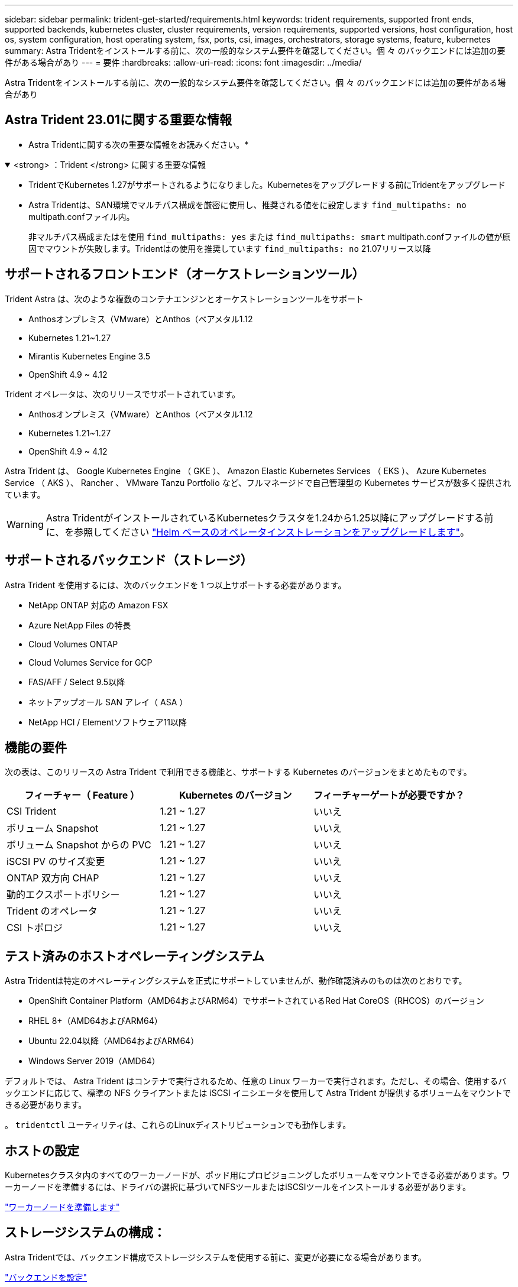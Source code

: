 ---
sidebar: sidebar 
permalink: trident-get-started/requirements.html 
keywords: trident requirements, supported front ends, supported backends, kubernetes cluster, cluster requirements, version requirements, supported versions, host configuration, host os, system configuration, host operating system, fsx, ports, csi, images, orchestrators, storage systems, feature, kubernetes 
summary: Astra Tridentをインストールする前に、次の一般的なシステム要件を確認してください。個 々 のバックエンドには追加の要件がある場合があり 
---
= 要件
:hardbreaks:
:allow-uri-read: 
:icons: font
:imagesdir: ../media/


[role="lead"]
Astra Tridentをインストールする前に、次の一般的なシステム要件を確認してください。個 々 のバックエンドには追加の要件がある場合があり



== Astra Trident 23.01に関する重要な情報

* Astra Tridentに関する次の重要な情報をお読みください。*

.<strong> ：Trident </strong> に関する重要な情報
[%collapsible%open]
====
* TridentでKubernetes 1.27がサポートされるようになりました。Kubernetesをアップグレードする前にTridentをアップグレード
* Astra Tridentは、SAN環境でマルチパス構成を厳密に使用し、推奨される値をに設定します `find_multipaths: no` multipath.confファイル内。
+
非マルチパス構成またはを使用 `find_multipaths: yes` または `find_multipaths: smart` multipath.confファイルの値が原因でマウントが失敗します。Tridentはの使用を推奨しています `find_multipaths: no` 21.07リリース以降



====


== サポートされるフロントエンド（オーケストレーションツール）

Trident Astra は、次のような複数のコンテナエンジンとオーケストレーションツールをサポート

* Anthosオンプレミス（VMware）とAnthos（ベアメタル1.12
* Kubernetes 1.21~1.27
* Mirantis Kubernetes Engine 3.5
* OpenShift 4.9 ~ 4.12


Trident オペレータは、次のリリースでサポートされています。

* Anthosオンプレミス（VMware）とAnthos（ベアメタル1.12
* Kubernetes 1.21~1.27
* OpenShift 4.9 ~ 4.12


Astra Trident は、 Google Kubernetes Engine （ GKE ）、 Amazon Elastic Kubernetes Services （ EKS ）、 Azure Kubernetes Service （ AKS ）、 Rancher 、 VMware Tanzu Portfolio など、フルマネージドで自己管理型の Kubernetes サービスが数多く提供されています。


WARNING: Astra TridentがインストールされているKubernetesクラスタを1.24から1.25以降にアップグレードする前に、を参照してください link:../trident-managing-k8s/upgrade-operator.html#upgrade-a-helm-based-operator-installation["Helm ベースのオペレータインストレーションをアップグレードします"]。



== サポートされるバックエンド（ストレージ）

Astra Trident を使用するには、次のバックエンドを 1 つ以上サポートする必要があります。

* NetApp ONTAP 対応の Amazon FSX
* Azure NetApp Files の特長
* Cloud Volumes ONTAP
* Cloud Volumes Service for GCP
* FAS/AFF / Select 9.5以降
* ネットアップオール SAN アレイ（ ASA ）
* NetApp HCI / Elementソフトウェア11以降




== 機能の要件

次の表は、このリリースの Astra Trident で利用できる機能と、サポートする Kubernetes のバージョンをまとめたものです。

[cols="3"]
|===
| フィーチャー（ Feature ） | Kubernetes のバージョン | フィーチャーゲートが必要ですか？ 


| CSI Trident  a| 
1.21 ~ 1.27
 a| 
いいえ



| ボリューム Snapshot  a| 
1.21 ~ 1.27
 a| 
いいえ



| ボリューム Snapshot からの PVC  a| 
1.21 ~ 1.27
 a| 
いいえ



| iSCSI PV のサイズ変更  a| 
1.21 ~ 1.27
 a| 
いいえ



| ONTAP 双方向 CHAP  a| 
1.21 ~ 1.27
 a| 
いいえ



| 動的エクスポートポリシー  a| 
1.21 ~ 1.27
 a| 
いいえ



| Trident のオペレータ  a| 
1.21 ~ 1.27
 a| 
いいえ



| CSI トポロジ  a| 
1.21 ~ 1.27
 a| 
いいえ

|===


== テスト済みのホストオペレーティングシステム

Astra Tridentは特定のオペレーティングシステムを正式にサポートしていませんが、動作確認済みのものは次のとおりです。

* OpenShift Container Platform（AMD64およびARM64）でサポートされているRed Hat CoreOS（RHCOS）のバージョン
* RHEL 8+（AMD64およびARM64）
* Ubuntu 22.04以降（AMD64およびARM64）
* Windows Server 2019（AMD64）


デフォルトでは、 Astra Trident はコンテナで実行されるため、任意の Linux ワーカーで実行されます。ただし、その場合、使用するバックエンドに応じて、標準の NFS クライアントまたは iSCSI イニシエータを使用して Astra Trident が提供するボリュームをマウントできる必要があります。

。 `tridentctl` ユーティリティは、これらのLinuxディストリビューションでも動作します。



== ホストの設定

Kubernetesクラスタ内のすべてのワーカーノードが、ポッド用にプロビジョニングしたボリュームをマウントできる必要があります。ワーカーノードを準備するには、ドライバの選択に基づいてNFSツールまたはiSCSIツールをインストールする必要があります。

link:../trident-use/worker-node-prep.html["ワーカーノードを準備します"]



== ストレージシステムの構成：

Astra Tridentでは、バックエンド構成でストレージシステムを使用する前に、変更が必要になる場合があります。

link:../trident-use/backends.html["バックエンドを設定"]



== Astra Trident ポート

Astra Tridentが通信するには、特定のポートへのアクセスが必要です。

link:../trident-reference/ports.html["Astra Trident ポート"]



== コンテナイメージと対応する Kubernetes バージョン

エアギャップのある環境では、 Astra Trident のインストールに必要なコンテナイメージを次の表に示します。を使用します `tridentctl images` 必要なコンテナイメージのリストを確認するコマンド。

[cols="2"]
|===
| Kubernetes のバージョン | コンテナイメージ 


| v1.21.0  a| 
* Docker.io/NetApp/trident：23.04.0
* docker.io / netapp/trident-autosupport：23.04
* registry.k8s.io/sig-storage/csi-provisioner：v3.4.1
* registry.k8s.io/sig-storage/csi-attacher：v4.2.0
* registry.k8s.io/sig-storage/csi-resizer：v1.7.0
* registry.k8s.io/sig-storage/csi-snapshotter：v6.2.1
* registry.k8s.io/sig-storage/csi-node-driver-registrar：v2.7.0
* docker.io/netapp/trident-operator：23.04.0（オプション）




| v1.22.0  a| 
* Docker.io/NetApp/trident：23.04.0
* docker.io / netapp/trident-autosupport：23.04
* registry.k8s.io/sig-storage/csi-provisioner：v3.4.1
* registry.k8s.io/sig-storage/csi-attacher：v4.2.0
* registry.k8s.io/sig-storage/csi-resizer：v1.7.0
* registry.k8s.io/sig-storage/csi-snapshotter：v6.2.1
* registry.k8s.io/sig-storage/csi-node-driver-registrar：v2.7.0
* docker.io/netapp/trident-operator：23.04.0（オプション）




| v1.3.0  a| 
* Docker.io/NetApp/trident：23.04.0
* docker.io / netapp/trident-autosupport：23.04
* registry.k8s.io/sig-storage/csi-provisioner：v3.4.1
* registry.k8s.io/sig-storage/csi-attacher：v4.2.0
* registry.k8s.io/sig-storage/csi-resizer：v1.7.0
* registry.k8s.io/sig-storage/csi-snapshotter：v6.2.1
* registry.k8s.io/sig-storage/csi-node-driver-registrar：v2.7.0
* docker.io/netapp/trident-operator：23.04.0（オプション）




| v1.24.0  a| 
* Docker.io/NetApp/trident：23.04.0
* docker.io / netapp/trident-autosupport：23.04
* registry.k8s.io/sig-storage/csi-provisioner：v3.4.1
* registry.k8s.io/sig-storage/csi-attacher：v4.2.0
* registry.k8s.io/sig-storage/csi-resizer：v1.7.0
* registry.k8s.io/sig-storage/csi-snapshotter：v6.2.1
* registry.k8s.io/sig-storage/csi-node-driver-registrar：v2.7.0
* docker.io/netapp/trident-operator：23.04.0（オプション）




| v1.25.0  a| 
* Docker.io/NetApp/trident：23.04.0
* docker.io / netapp/trident-autosupport：23.04
* registry.k8s.io/sig-storage/csi-provisioner：v3.4.1
* registry.k8s.io/sig-storage/csi-attacher：v4.2.0
* registry.k8s.io/sig-storage/csi-resizer：v1.7.0
* registry.k8s.io/sig-storage/csi-snapshotter：v6.2.1
* registry.k8s.io/sig-storage/csi-node-driver-registrar：v2.7.0
* docker.io/netapp/trident-operator：23.04.0（オプション）




| v1.26.0  a| 
* Docker.io/NetApp/trident：23.04.0
* docker.io / netapp/trident-autosupport：23.04
* registry.k8s.io/sig-storage/csi-provisioner：v3.4.1
* registry.k8s.io/sig-storage/csi-attacher：v4.2.0
* registry.k8s.io/sig-storage/csi-resizer：v1.7.0
* registry.k8s.io/sig-storage/csi-snapshotter：v6.2.1
* registry.k8s.io/sig-storage/csi-node-driver-registrar：v2.7.0
* docker.io/netapp/trident-operator：23.04.0（オプション）




| v1.27.0  a| 
* Docker.io/NetApp/trident：23.04.0
* docker.io / netapp/trident-autosupport：23.04
* registry.k8s.io/sig-storage/csi-provisioner：v3.4.1
* registry.k8s.io/sig-storage/csi-attacher：v4.2.0
* registry.k8s.io/sig-storage/csi-resizer：v1.7.0
* registry.k8s.io/sig-storage/csi-snapshotter：v6.2.1
* registry.k8s.io/sig-storage/csi-node-driver-registrar：v2.7.0
* docker.io/netapp/trident-operator：23.04.0（オプション）


|===

NOTE: Kubernetesバージョン1.21以降では、検証済みの `registry.k8s.gcr.io/sig-storage/csi-snapshotter:v6.x` イメージは、の場合にのみ作成します `v1` のバージョンがを処理しています `volumesnapshots.snapshot.storage.k8s.gcr.io` CRD。状況に応じて `v1beta1` バージョンは、の有無にかかわらず、CRDに対応しています `v1` バージョン：検証済みを使用します `registry.k8s.gcr.io/sig-storage/csi-snapshotter:v3.x` イメージ（Image）：
